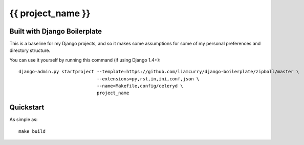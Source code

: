 ==================
{{ project_name }}
==================

Built with Django Boilerplate
=============================

This is a baseline for my Django projects, and so it makes some assumptions for
some of my personal preferences and directory structure.

You can use it yourself by running this command (if using Django 1.4+)::

    django-admin.py startproject --template=https://github.com/liamcurry/django-boilerplate/zipball/master \
                                 --extensions=py,rst,in,ini,conf,json \
                                 --name=Makefile,config/celeryd \
                                 project_name

Quickstart
==========

As simple as::

    make build

